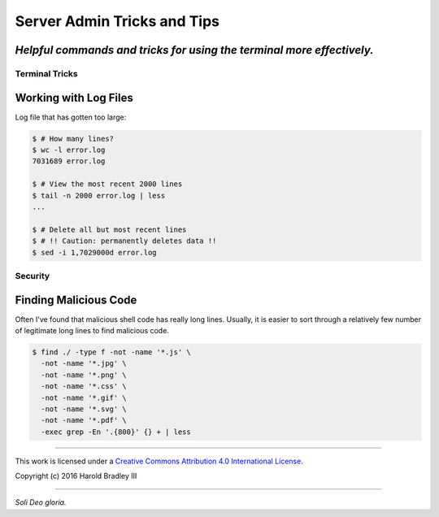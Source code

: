 Server Admin Tricks and Tips
############################

*Helpful commands and tricks for using the terminal more effectively.*
----

Terminal Tricks
===============

Working with Log Files
----------------------

Log file that has gotten too large:

.. code:: bash

    $ # How many lines?
    $ wc -l error.log
    7031689 error.log

    $ # View the most recent 2000 lines
    $ tail -n 2000 error.log | less
    ...

    $ # Delete all but most recent lines
    $ # !! Caution: permanently deletes data !!
    $ sed -i 1,7029000d error.log

Security
========

Finding Malicious Code
----------------------

Often I've found that malicious shell code has really long lines. Usually, it is easier to sort through a relatively few number of legitimate long lines to find malicious code.

.. code:: bash

    $ find ./ -type f -not -name '*.js' \
      -not -name '*.jpg' \
      -not -name '*.png' \
      -not -name '*.css' \
      -not -name '*.gif' \
      -not -name '*.svg' \
      -not -name '*.pdf' \
      -exec grep -En '.{800}' {} + | less



----

This work is licensed under a `Creative Commons Attribution 4.0 International License <http://creativecommons.org/licenses/by/4.0>`_.

.. image:: https://i.creativecommons.org/l/by/4.0/88x31.png
    :target: http://creativecommons.org/licenses/by/4.0/

Copyright (c) 2016 Harold Bradley III

----

*Soli Deo gloria.*

